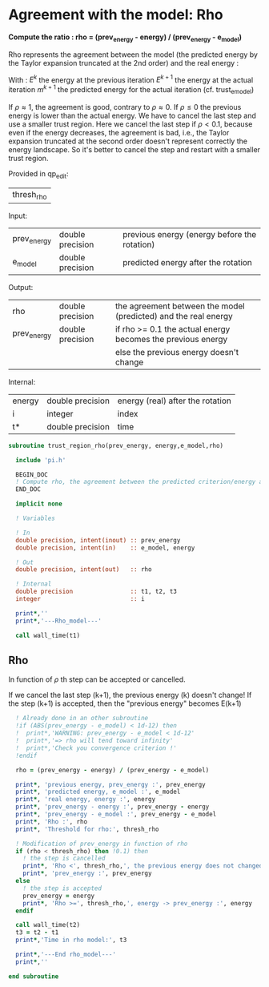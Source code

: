 * Agreement with the model: Rho

*Compute the ratio : rho = (prev_energy - energy) / (prev_energy - e_model)*

Rho represents the agreement between the model (the predicted energy
by the Taylor expansion truncated at the 2nd order) and the real
energy : 

\begin{equation}
\rho^{k+1} = \frac{E^{k} - E^{k+1}}{E^{k} - m^{k+1}}
\end{equation}
With :
$E^{k}$ the energy at the previous iteration
$E^{k+1}$ the energy at the actual iteration
$m^{k+1}$ the predicted energy for the actual iteration
(cf. trust_e_model)

If $\rho \approx 1$, the agreement is good, contrary to $\rho \approx 0$.
If $\rho \leq 0$ the previous energy is lower than the actual 
energy. We have to cancel the last step and use a smaller trust
region.
Here we cancel the last step if $\rho < 0.1$, because even if
the energy decreases, the agreement is bad, i.e., the Taylor expansion
truncated at the second order doesn't represent correctly the energy
landscape. So it's better to cancel the step and restart with a
smaller trust region.

Provided in qp_edit:
| thresh_rho |

Input:
| prev_energy | double precision | previous energy (energy before the rotation) |
| e_model     | double precision | predicted energy after the rotation          |

Output:
| rho         | double precision | the agreement between the model (predicted) and the real energy |
| prev_energy | double precision | if rho >= 0.1 the actual energy becomes the previous energy     |
|             |                  | else the previous energy doesn't change                         |

Internal:
| energy | double precision | energy (real) after the rotation |
| i      | integer          | index                            |
| t*     | double precision | time                             |

#+BEGIN_SRC f90 :comments org :tangle trust_region_rho.irp.f
subroutine trust_region_rho(prev_energy, energy,e_model,rho)

  include 'pi.h'

  BEGIN_DOC
  ! Compute rho, the agreement between the predicted criterion/energy and the real one
  END_DOC

  implicit none
   
  ! Variables

  ! In
  double precision, intent(inout) :: prev_energy
  double precision, intent(in)    :: e_model, energy
  
  ! Out
  double precision, intent(out)   :: rho

  ! Internal
  double precision                :: t1, t2, t3
  integer                         :: i

  print*,''
  print*,'---Rho_model---'
  
  call wall_time(t1)
#+END_SRC

** Rho
\begin{equation}
\rho^{k+1} = \frac{E^{k} - E^{k+1}}{E^{k} - m^{k+1}}
\end{equation}

In function of $\rho$ th step can be accepted or cancelled.

If we cancel the last step (k+1), the previous energy (k) doesn't
change!
If the step (k+1) is accepted, then the "previous energy" becomes E(k+1) 

#+BEGIN_SRC f90 :comments org :tangle trust_region_rho.irp.f
  ! Already done in an other subroutine
  !if (ABS(prev_energy - e_model) < 1d-12) then
  !  print*,'WARNING: prev_energy - e_model < 1d-12'
  !  print*,'=> rho will tend toward infinity'
  !  print*,'Check you convergence criterion !'
  !endif

  rho = (prev_energy - energy) / (prev_energy - e_model)

  print*, 'previous energy, prev_energy :', prev_energy
  print*, 'predicted energy, e_model :', e_model
  print*, 'real energy, energy :', energy
  print*, 'prev_energy - energy :', prev_energy - energy
  print*, 'prev_energy - e_model :', prev_energy - e_model
  print*, 'Rho :', rho
  print*, 'Threshold for rho:', thresh_rho

  ! Modification of prev_energy in function of rho
  if (rho < thresh_rho) then !0.1) then
    ! the step is cancelled  
    print*, 'Rho <', thresh_rho,', the previous energy does not changed'
    print*, 'prev_energy :', prev_energy  
  else
    ! the step is accepted
    prev_energy = energy
    print*, 'Rho >=', thresh_rho,', energy -> prev_energy :', energy
  endif

  call wall_time(t2)
  t3 = t2 - t1
  print*,'Time in rho model:', t3

  print*,'---End rho_model---'
  print*,''

end subroutine
#+END_SRC
